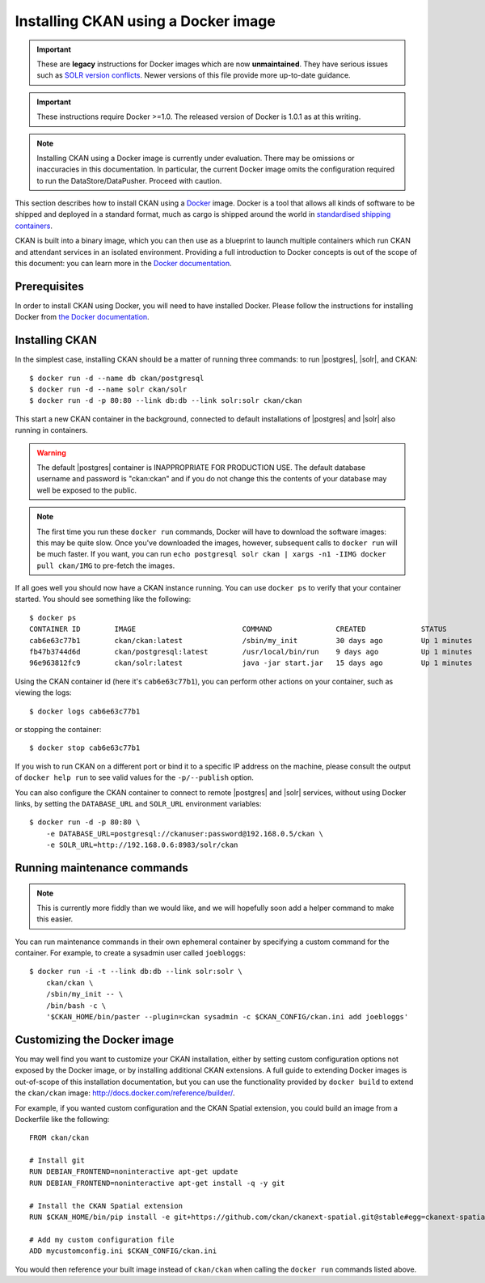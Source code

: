 ====================================
Installing CKAN using a Docker image
====================================

.. important::
   These are **legacy** instructions for Docker images which are now
   **unmaintained**. They have serious issues such as `SOLR version conflicts
   <https://github.com/ckan/ckan/issues/2255#issuecomment-168943596>`_. Newer
   versions of this file provide more up-to-date guidance.

.. important::
   These instructions require Docker >=1.0. The released version of Docker is
   1.0.1 as at this writing.

.. note::
   Installing CKAN using a Docker image is currently under evaluation. There may
   be omissions or inaccuracies in this documentation. In particular, the
   current Docker image omits the configuration required to run the
   DataStore/DataPusher. Proceed with caution.

This section describes how to install CKAN using a Docker_ image. Docker is a
tool that allows all kinds of software to be shipped and deployed in a standard
format, much as cargo is shipped around the world in `standardised shipping
containers`_.

CKAN is built into a binary image, which you can then use as a blueprint to
launch multiple containers which run CKAN and attendant services in an isolated
environment. Providing a full introduction to Docker concepts is out of the
scope of this document: you can learn more in the `Docker documentation`_.

.. _Docker: http://www.docker.com/
.. _Docker documentation: http://docs.docker.com/
.. _standardised shipping containers: https://en.wikipedia.org/wiki/Intermodal_container


-------------
Prerequisites
-------------

In order to install CKAN using Docker, you will need to have installed Docker.
Please follow the instructions for installing Docker from `the Docker
documentation <https://docs.docker.com/installation/>`_.

---------------
Installing CKAN
---------------

In the simplest case, installing CKAN should be a matter of running three
commands: to run |postgres|, |solr|, and CKAN::

    $ docker run -d --name db ckan/postgresql
    $ docker run -d --name solr ckan/solr
    $ docker run -d -p 80:80 --link db:db --link solr:solr ckan/ckan

This start a new CKAN container in the background, connected to default
installations of |postgres| and |solr| also running in containers.

.. warning::
   The default |postgres| container is INAPPROPRIATE FOR PRODUCTION USE. The
   default database username and password is "ckan:ckan" and if you do not
   change this the contents of your database may well be exposed to the public.

.. note::
   The first time you run these ``docker run`` commands, Docker will have to
   download the software images: this may be quite slow. Once you've downloaded
   the images, however, subsequent calls to ``docker run`` will be much faster.
   If you want, you can run ``echo postgresql solr ckan | xargs -n1 -IIMG docker
   pull ckan/IMG`` to pre-fetch the images.

If all goes well you should now have a CKAN instance running. You can use
``docker ps`` to verify that your container started. You should see something
like the following::

    $ docker ps
    CONTAINER ID        IMAGE                         COMMAND               CREATED             STATUS              PORTS                     NAMES
    cab6e63c77b1        ckan/ckan:latest              /sbin/my_init         30 days ago         Up 1 minutes        0.0.0.0:80->80/tcp        jovial_perlman
    fb47b3744d6d        ckan/postgresql:latest        /usr/local/bin/run    9 days ago          Up 1 minutes        5432/tcp                  db,jovial_perlman/db
    96e963812fc9        ckan/solr:latest              java -jar start.jar   15 days ago         Up 1 minutes        8983/tcp                  solr,jovial_perlman/solr

Using the CKAN container id (here it's ``cab6e63c77b1``), you can perform other
actions on your container, such as viewing the logs::

    $ docker logs cab6e63c77b1

or stopping the container::

    $ docker stop cab6e63c77b1

If you wish to run CKAN on a different port or bind it to a specific IP address
on the machine, please consult the output of ``docker help run`` to see valid
values for the ``-p/--publish`` option.

You can also configure the CKAN container to connect to remote |postgres| and
|solr| services, without using Docker links, by setting the ``DATABASE_URL`` and
``SOLR_URL`` environment variables::

    $ docker run -d -p 80:80 \
        -e DATABASE_URL=postgresql://ckanuser:password@192.168.0.5/ckan \
        -e SOLR_URL=http://192.168.0.6:8983/solr/ckan


----------------------------
Running maintenance commands
----------------------------

.. note::
   This is currently more fiddly than we would like, and we will hopefully soon
   add a helper command to make this easier.

You can run maintenance commands in their own ephemeral container by specifying
a custom command for the container. For example, to create a sysadmin user
called ``joebloggs``::

    $ docker run -i -t --link db:db --link solr:solr \
        ckan/ckan \
        /sbin/my_init -- \
        /bin/bash -c \
        '$CKAN_HOME/bin/paster --plugin=ckan sysadmin -c $CKAN_CONFIG/ckan.ini add joebloggs'

----------------------------
Customizing the Docker image
----------------------------

You may well find you want to customize your CKAN installation, either by
setting custom configuration options not exposed by the Docker image, or by
installing additional CKAN extensions. A full guide to extending Docker images
is out-of-scope of this installation documentation, but you can use the
functionality provided by ``docker build`` to extend the ``ckan/ckan`` image:
http://docs.docker.com/reference/builder/.

For example, if you wanted custom configuration and the CKAN Spatial extension,
you could build an image from a Dockerfile like the following::

    FROM ckan/ckan

    # Install git
    RUN DEBIAN_FRONTEND=noninteractive apt-get update
    RUN DEBIAN_FRONTEND=noninteractive apt-get install -q -y git

    # Install the CKAN Spatial extension
    RUN $CKAN_HOME/bin/pip install -e git+https://github.com/ckan/ckanext-spatial.git@stable#egg=ckanext-spatial

    # Add my custom configuration file
    ADD mycustomconfig.ini $CKAN_CONFIG/ckan.ini

You would then reference your built image instead of ``ckan/ckan`` when calling
the ``docker run`` commands listed above.
